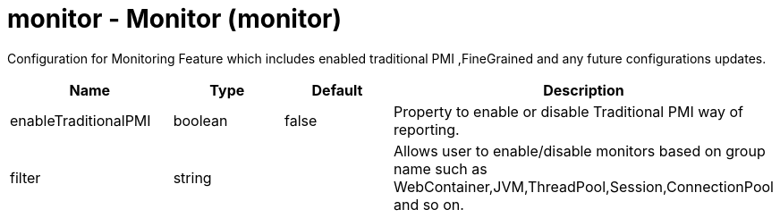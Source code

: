 :page-layout: config
= +monitor - Monitor+ (+monitor+)
:stylesheet: ../config.css
:linkcss: 
:nofooter: 

+Configuration for Monitoring Feature which includes enabled traditional PMI ,FineGrained and any future configurations updates.+

[cols="a,a,a,a",width="100%"]
|===
|Name|Type|Default|Description

|+enableTraditionalPMI+

|boolean

|+false+

|+Property to enable or disable Traditional PMI way of reporting.+

|+filter+

|string

|

|+Allows user to enable/disable monitors based on group name such as WebContainer,JVM,ThreadPool,Session,ConnectionPool and so on.+
|===
